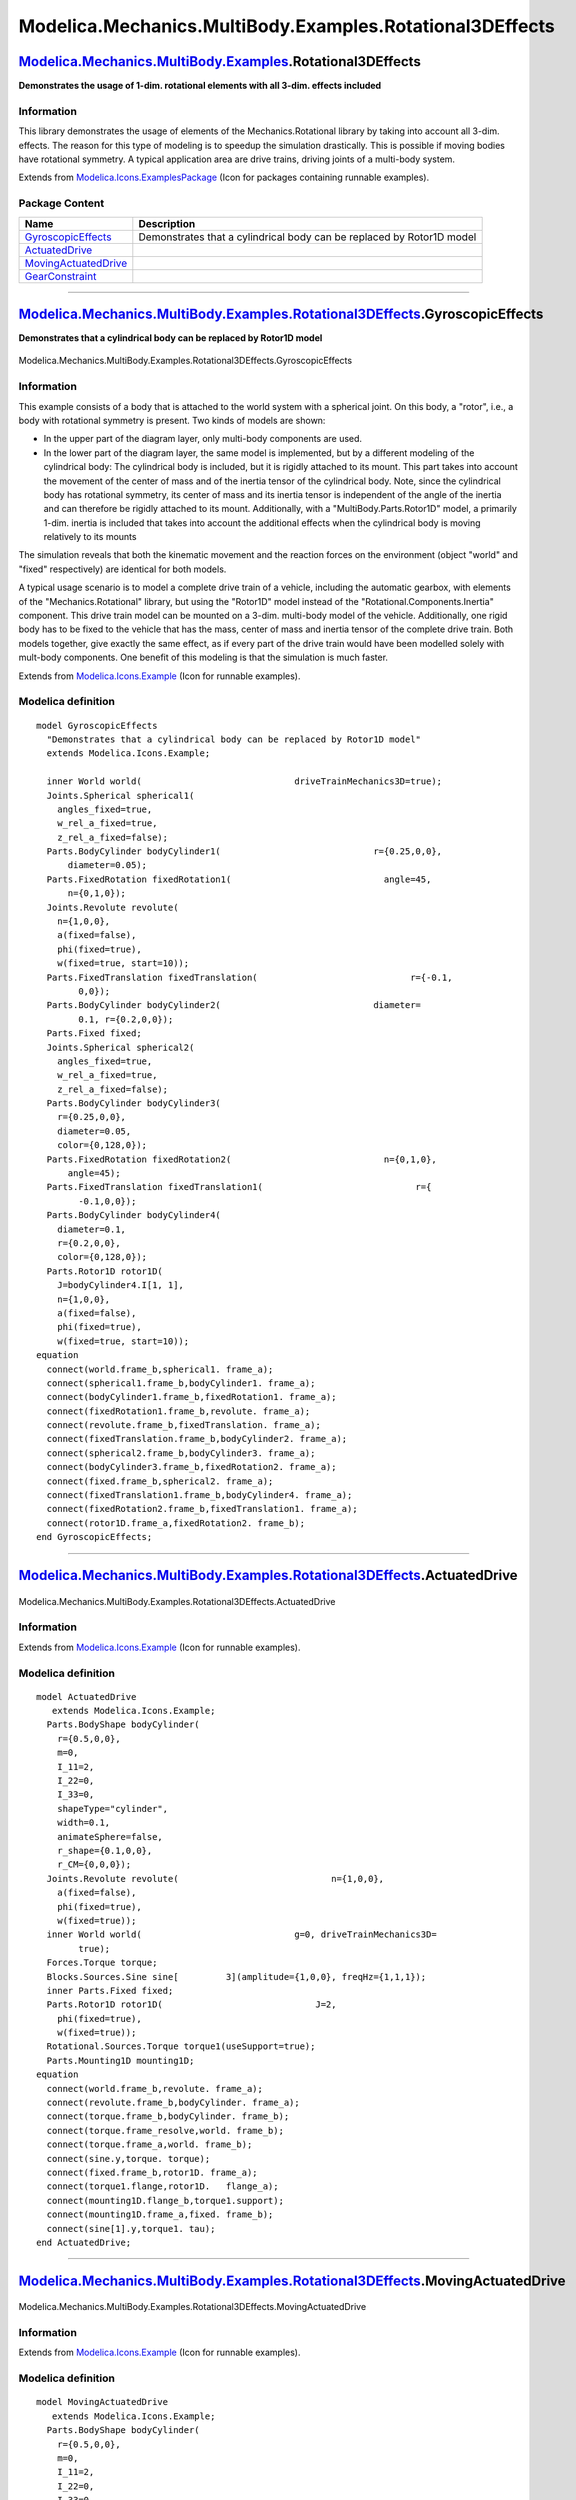 =========================================================
Modelica.Mechanics.MultiBody.Examples.Rotational3DEffects
=========================================================

`Modelica.Mechanics.MultiBody.Examples <Modelica_Mechanics_MultiBody_Examples.html#Modelica.Mechanics.MultiBody.Examples>`_.Rotational3DEffects
-----------------------------------------------------------------------------------------------------------------------------------------------

**Demonstrates the usage of 1-dim. rotational elements with all 3-dim.
effects included**

Information
~~~~~~~~~~~

::

This library demonstrates the usage of elements of the
Mechanics.Rotational library by taking into account all 3-dim. effects.
The reason for this type of modeling is to speedup the simulation
drastically. This is possible if moving bodies have rotational symmetry.
A typical application area are drive trains, driving joints of a
multi-body system.

::

Extends from
`Modelica.Icons.ExamplesPackage <Modelica_Icons_ExamplesPackage.html#Modelica.Icons.ExamplesPackage>`_
(Icon for packages containing runnable examples).

Package Content
~~~~~~~~~~~~~~~

+---------------------------------------------------------------------------------------------------------------------------------------------------------------------------------------------------------------------------------------------------------+-------------------------------------------------------------------------+
| Name                                                                                                                                                                                                                                                    | Description                                                             |
+=========================================================================================================================================================================================================================================================+=========================================================================+
| |image4| `GyroscopicEffects <Modelica_Mechanics_MultiBody_Examples_Rotational3DEffects.html#Modelica.Mechanics.MultiBody.Examples.Rotational3DEffects.GyroscopicEffects>`_                                                                              | Demonstrates that a cylindrical body can be replaced by Rotor1D model   |
+---------------------------------------------------------------------------------------------------------------------------------------------------------------------------------------------------------------------------------------------------------+-------------------------------------------------------------------------+
| |image5| `ActuatedDrive <Modelica_Mechanics_MultiBody_Examples_Rotational3DEffects.html#Modelica.Mechanics.MultiBody.Examples.Rotational3DEffects.ActuatedDrive>`_                                                                                      |                                                                         |
+---------------------------------------------------------------------------------------------------------------------------------------------------------------------------------------------------------------------------------------------------------+-------------------------------------------------------------------------+
| |image6| `MovingActuatedDrive <Modelica_Mechanics_MultiBody_Examples_Rotational3DEffects.html#Modelica.Mechanics.MultiBody.Examples.Rotational3DEffects.MovingActuatedDrive>`_                                                                          |                                                                         |
+---------------------------------------------------------------------------------------------------------------------------------------------------------------------------------------------------------------------------------------------------------+-------------------------------------------------------------------------+
| |image7| `GearConstraint <Modelica_Mechanics_MultiBody_Examples_Rotational3DEffects.html#Modelica.Mechanics.MultiBody.Examples.Rotational3DEffects.GearConstraint>`_                                                                                    |                                                                         |
+---------------------------------------------------------------------------------------------------------------------------------------------------------------------------------------------------------------------------------------------------------+-------------------------------------------------------------------------+

--------------

|image8| `Modelica.Mechanics.MultiBody.Examples.Rotational3DEffects <Modelica_Mechanics_MultiBody_Examples_Rotational3DEffects.html#Modelica.Mechanics.MultiBody.Examples.Rotational3DEffects>`_.GyroscopicEffects
------------------------------------------------------------------------------------------------------------------------------------------------------------------------------------------------------------------

**Demonstrates that a cylindrical body can be replaced by Rotor1D
model**

.. figure:: Modelica.Mechanics.MultiBody.Examples.Rotational3DEffects.GyroscopicEffectsD.png
   :align: center
   :alt: Modelica.Mechanics.MultiBody.Examples.Rotational3DEffects.GyroscopicEffects

   Modelica.Mechanics.MultiBody.Examples.Rotational3DEffects.GyroscopicEffects

Information
~~~~~~~~~~~

::

This example consists of a body that is attached to the world system
with a spherical joint. On this body, a "rotor", i.e., a body with
rotational symmetry is present. Two kinds of models are shown:

-  In the upper part of the diagram layer, only multi-body components
   are used.
-  In the lower part of the diagram layer, the same model is
   implemented, but by a different modeling of the cylindrical body: The
   cylindrical body is included, but it is rigidly attached to its
   mount. This part takes into account the movement of the center of
   mass and of the inertia tensor of the cylindrical body. Note, since
   the cylindrical body has rotational symmetry, its center of mass and
   its inertia tensor is independent of the angle of the inertia and can
   therefore be rigidly attached to its mount. Additionally, with a
   "MultiBody.Parts.Rotor1D" model, a primarily 1-dim. inertia is
   included that takes into account the additional effects when the
   cylindrical body is moving relatively to its mounts

The simulation reveals that both the kinematic movement and the reaction
forces on the environment (object "world" and "fixed" respectively) are
identical for both models.

A typical usage scenario is to model a complete drive train of a
vehicle, including the automatic gearbox, with elements of the
"Mechanics.Rotational" library, but using the "Rotor1D" model instead of
the "Rotational.Components.Inertia" component. This drive train model
can be mounted on a 3-dim. multi-body model of the vehicle.
Additionally, one rigid body has to be fixed to the vehicle that has the
mass, center of mass and inertia tensor of the complete drive train.
Both models together, give exactly the same effect, as if every part of
the drive train would have been modelled solely with mult-body
components. One benefit of this modeling is that the simulation is much
faster.

::

Extends from
`Modelica.Icons.Example <Modelica_Icons.html#Modelica.Icons.Example>`_
(Icon for runnable examples).

Modelica definition
~~~~~~~~~~~~~~~~~~~

::

    model GyroscopicEffects 
      "Demonstrates that a cylindrical body can be replaced by Rotor1D model"
      extends Modelica.Icons.Example;

      inner World world(                             driveTrainMechanics3D=true);
      Joints.Spherical spherical1(
        angles_fixed=true,
        w_rel_a_fixed=true,
        z_rel_a_fixed=false);
      Parts.BodyCylinder bodyCylinder1(                             r={0.25,0,0},
          diameter=0.05);
      Parts.FixedRotation fixedRotation1(                             angle=45,
          n={0,1,0});
      Joints.Revolute revolute(
        n={1,0,0},
        a(fixed=false),
        phi(fixed=true),
        w(fixed=true, start=10));
      Parts.FixedTranslation fixedTranslation(                             r={-0.1,
            0,0});
      Parts.BodyCylinder bodyCylinder2(                             diameter=
            0.1, r={0.2,0,0});
      Parts.Fixed fixed;
      Joints.Spherical spherical2(
        angles_fixed=true,
        w_rel_a_fixed=true,
        z_rel_a_fixed=false);
      Parts.BodyCylinder bodyCylinder3(
        r={0.25,0,0},
        diameter=0.05,
        color={0,128,0});
      Parts.FixedRotation fixedRotation2(                             n={0,1,0},
          angle=45);
      Parts.FixedTranslation fixedTranslation1(                             r={
            -0.1,0,0});
      Parts.BodyCylinder bodyCylinder4(
        diameter=0.1,
        r={0.2,0,0},
        color={0,128,0});
      Parts.Rotor1D rotor1D(
        J=bodyCylinder4.I[1, 1],
        n={1,0,0},
        a(fixed=false),
        phi(fixed=true),
        w(fixed=true, start=10));
    equation 
      connect(world.frame_b,spherical1. frame_a);
      connect(spherical1.frame_b,bodyCylinder1. frame_a);
      connect(bodyCylinder1.frame_b,fixedRotation1. frame_a);
      connect(fixedRotation1.frame_b,revolute. frame_a);
      connect(revolute.frame_b,fixedTranslation. frame_a);
      connect(fixedTranslation.frame_b,bodyCylinder2. frame_a);
      connect(spherical2.frame_b,bodyCylinder3. frame_a);
      connect(bodyCylinder3.frame_b,fixedRotation2. frame_a);
      connect(fixed.frame_b,spherical2. frame_a);
      connect(fixedTranslation1.frame_b,bodyCylinder4. frame_a);
      connect(fixedRotation2.frame_b,fixedTranslation1. frame_a);
      connect(rotor1D.frame_a,fixedRotation2. frame_b);
    end GyroscopicEffects;

--------------

|image9| `Modelica.Mechanics.MultiBody.Examples.Rotational3DEffects <Modelica_Mechanics_MultiBody_Examples_Rotational3DEffects.html#Modelica.Mechanics.MultiBody.Examples.Rotational3DEffects>`_.ActuatedDrive
--------------------------------------------------------------------------------------------------------------------------------------------------------------------------------------------------------------

.. figure:: Modelica.Mechanics.MultiBody.Examples.Rotational3DEffects.ActuatedDriveD.png
   :align: center
   :alt: Modelica.Mechanics.MultiBody.Examples.Rotational3DEffects.ActuatedDrive

   Modelica.Mechanics.MultiBody.Examples.Rotational3DEffects.ActuatedDrive

Information
~~~~~~~~~~~

Extends from
`Modelica.Icons.Example <Modelica_Icons.html#Modelica.Icons.Example>`_
(Icon for runnable examples).

Modelica definition
~~~~~~~~~~~~~~~~~~~

::

    model ActuatedDrive
       extends Modelica.Icons.Example;
      Parts.BodyShape bodyCylinder(
        r={0.5,0,0},
        m=0,
        I_11=2,
        I_22=0,
        I_33=0,
        shapeType="cylinder",
        width=0.1,
        animateSphere=false,
        r_shape={0.1,0,0},
        r_CM={0,0,0});
      Joints.Revolute revolute(                             n={1,0,0},
        a(fixed=false),
        phi(fixed=true),
        w(fixed=true));
      inner World world(                             g=0, driveTrainMechanics3D=
            true);
      Forces.Torque torque;
      Blocks.Sources.Sine sine[         3](amplitude={1,0,0}, freqHz={1,1,1});
      inner Parts.Fixed fixed;
      Parts.Rotor1D rotor1D(                             J=2,
        phi(fixed=true),
        w(fixed=true));
      Rotational.Sources.Torque torque1(useSupport=true);
      Parts.Mounting1D mounting1D;
    equation 
      connect(world.frame_b,revolute. frame_a);
      connect(revolute.frame_b,bodyCylinder. frame_a);
      connect(torque.frame_b,bodyCylinder. frame_b);
      connect(torque.frame_resolve,world. frame_b);
      connect(torque.frame_a,world. frame_b);
      connect(sine.y,torque. torque);
      connect(fixed.frame_b,rotor1D. frame_a);
      connect(torque1.flange,rotor1D.   flange_a);
      connect(mounting1D.flange_b,torque1.support);
      connect(mounting1D.frame_a,fixed. frame_b);
      connect(sine[1].y,torque1. tau);
    end ActuatedDrive;

--------------

|image10| `Modelica.Mechanics.MultiBody.Examples.Rotational3DEffects <Modelica_Mechanics_MultiBody_Examples_Rotational3DEffects.html#Modelica.Mechanics.MultiBody.Examples.Rotational3DEffects>`_.MovingActuatedDrive
---------------------------------------------------------------------------------------------------------------------------------------------------------------------------------------------------------------------

.. figure:: Modelica.Mechanics.MultiBody.Examples.Rotational3DEffects.MovingActuatedDriveD.png
   :align: center
   :alt: Modelica.Mechanics.MultiBody.Examples.Rotational3DEffects.MovingActuatedDrive

   Modelica.Mechanics.MultiBody.Examples.Rotational3DEffects.MovingActuatedDrive

Information
~~~~~~~~~~~

Extends from
`Modelica.Icons.Example <Modelica_Icons.html#Modelica.Icons.Example>`_
(Icon for runnable examples).

Modelica definition
~~~~~~~~~~~~~~~~~~~

::

    model MovingActuatedDrive
       extends Modelica.Icons.Example;
      Parts.BodyShape bodyCylinder(
        r={0.5,0,0},
        m=0,
        I_11=2,
        I_22=0,
        I_33=0,
        shapeType="cylinder",
        width=0.1,
        animateSphere=false,
        r_shape={0.1,0,0},
        r_CM={0,0,0});
      Joints.Revolute revolute(                             n={1,0,0},
        a(fixed=false),
        phi(fixed=true),
        w(fixed=true));
      inner World world(                             g=0, driveTrainMechanics3D=
            true);
      Forces.Torque torque;
      Blocks.Sources.Sine sine1[         3](amplitude={1,0,0}, freqHz={1,1,1});
      Parts.Rotor1D rotor1D(                             J=2,
        phi(fixed=true),
        w(fixed=true));
      Rotational.Sources.Torque torque1(useSupport=true);
      Parts.Mounting1D mounting1D;
      Joints.Revolute r1(useAxisFlange=true,  n={0,1,0});
      Rotational.Sources.Position position1(useSupport=true);
      Blocks.Sources.Sine sine2(         amplitude=2, freqHz=1);
      Parts.Mounting1D mounting1D1;
      Joints.Revolute r2(useAxisFlange=true, n={0,1,0});
      Rotational.Sources.Position position2(useSupport=true);
      Parts.Mounting1D mounting1D2;
      Parts.Fixed fixed;
    equation 
      connect(revolute.frame_b,bodyCylinder. frame_a);
      connect(torque.frame_b,bodyCylinder. frame_b);
      connect(sine1.y,torque. torque);
      connect(torque1.flange,rotor1D.   flange_a);
      connect(mounting1D.flange_b,torque1.support);
      connect(r1.frame_a,world. frame_b);
      connect(position1.flange,r1.   axis);
      connect(position1.support,mounting1D1. flange_b);
      connect(mounting1D1.frame_a,world. frame_b);
      connect(sine2.y,position1. phi_ref);
      connect(r1.frame_b,revolute. frame_a);
      connect(torque.frame_resolve,revolute. frame_a);
      connect(torque.frame_a,revolute. frame_a);
      connect(position2.flange,r2.   axis);
      connect(position2.support,mounting1D2. flange_b);
      connect(fixed.frame_b,r2. frame_a);
      connect(fixed.frame_b,mounting1D2. frame_a);
      connect(sine2.y,position2. phi_ref);
      connect(r2.frame_b,rotor1D. frame_a);
      connect(r2.frame_b,mounting1D. frame_a);
      connect(sine1[1].y,torque1. tau);
    end MovingActuatedDrive;

--------------

|image11| `Modelica.Mechanics.MultiBody.Examples.Rotational3DEffects <Modelica_Mechanics_MultiBody_Examples_Rotational3DEffects.html#Modelica.Mechanics.MultiBody.Examples.Rotational3DEffects>`_.GearConstraint
----------------------------------------------------------------------------------------------------------------------------------------------------------------------------------------------------------------

.. figure:: Modelica.Mechanics.MultiBody.Examples.Rotational3DEffects.GearConstraintD.png
   :align: center
   :alt: Modelica.Mechanics.MultiBody.Examples.Rotational3DEffects.GearConstraint

   Modelica.Mechanics.MultiBody.Examples.Rotational3DEffects.GearConstraint

Information
~~~~~~~~~~~

Extends from
`Modelica.Icons.Example <Modelica_Icons.html#Modelica.Icons.Example>`_
(Icon for runnable examples).

Modelica definition
~~~~~~~~~~~~~~~~~~~

::

    model GearConstraint
       extends Modelica.Icons.Example;
      Joints.GearConstraint gearConstraint(                             ratio=10);
      inner World world(                             driveTrainMechanics3D=true,
          g=0);
      Parts.BodyCylinder cyl1(
        diameter=0.1,
        color={0,128,0},
        r={0.4,0,0});
      Parts.BodyCylinder cyl2(                             r={0.4,0,0}, diameter=
            0.2);
      Forces.Torque torque1;
      Blocks.Sources.Sine sine[         3](amplitude={2,0,0}, freqHz={1,1,1});
      Parts.Fixed fixed;
      Rotational.Components.Inertia inertia1(
          J=cyl1.I[1, 1],
        a(fixed=false),
        phi(fixed=true),
        w(fixed=true));
      Rotational.Components.IdealGear idealGear(        ratio=10, useSupport=true);
      Rotational.Components.Inertia inertia2(        J=cyl2.I[1, 1]);
      Rotational.Sources.Torque torque2(useSupport=true);
      Parts.Mounting1D mounting1D;
    equation 
      connect(world.frame_b,gearConstraint. bearing);
      connect(cyl1.frame_b,gearConstraint. frame_a);
      connect(gearConstraint.frame_b,cyl2. frame_a);
      connect(torque1.frame_b,cyl1. frame_a);
      connect(torque1.frame_a,world. frame_b);
      connect(sine.y,torque1. torque);
      connect(inertia1.flange_b,idealGear. flange_a);
      connect(idealGear.flange_b,inertia2. flange_a);
      connect(torque2.flange,inertia1.   flange_a);
      connect(sine[1].y,torque2. tau);
      connect(mounting1D.flange_b,idealGear.support);
      connect(mounting1D.flange_b,torque2.support);
      connect(fixed.frame_b,mounting1D. frame_a);
    end GearConstraint;

--------------

`Automatically generated <http://www.3ds.com/>`_ Fri Nov 12 16:30:20
2010.

.. |Modelica.Mechanics.MultiBody.Examples.Rotational3DEffects.GyroscopicEffects| image:: Modelica.Mechanics.MultiBody.Examples.Rotational3DEffects.GyroscopicEffectsS.png
.. |Modelica.Mechanics.MultiBody.Examples.Rotational3DEffects.ActuatedDrive| image:: Modelica.Mechanics.MultiBody.Examples.Rotational3DEffects.GyroscopicEffectsS.png
.. |Modelica.Mechanics.MultiBody.Examples.Rotational3DEffects.MovingActuatedDrive| image:: Modelica.Mechanics.MultiBody.Examples.Rotational3DEffects.GyroscopicEffectsS.png
.. |Modelica.Mechanics.MultiBody.Examples.Rotational3DEffects.GearConstraint| image:: Modelica.Mechanics.MultiBody.Examples.Rotational3DEffects.GyroscopicEffectsS.png
.. |image4| image:: Modelica.Mechanics.MultiBody.Examples.Rotational3DEffects.GyroscopicEffectsS.png
.. |image5| image:: Modelica.Mechanics.MultiBody.Examples.Rotational3DEffects.GyroscopicEffectsS.png
.. |image6| image:: Modelica.Mechanics.MultiBody.Examples.Rotational3DEffects.GyroscopicEffectsS.png
.. |image7| image:: Modelica.Mechanics.MultiBody.Examples.Rotational3DEffects.GyroscopicEffectsS.png
.. |image8| image:: Modelica.Mechanics.MultiBody.Examples.Rotational3DEffects.GyroscopicEffectsI.png
.. |image9| image:: Modelica.Mechanics.MultiBody.Examples.Rotational3DEffects.GyroscopicEffectsI.png
.. |image10| image:: Modelica.Mechanics.MultiBody.Examples.Rotational3DEffects.GyroscopicEffectsI.png
.. |image11| image:: Modelica.Mechanics.MultiBody.Examples.Rotational3DEffects.GyroscopicEffectsI.png
